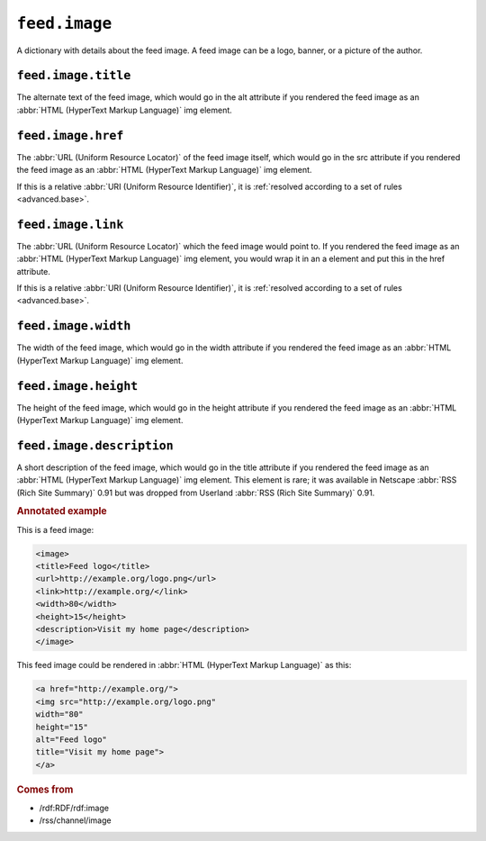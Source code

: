 ``feed.image``
=====================

A dictionary with details about the feed image.  A feed image can be a logo,
banner, or a picture of the author.


.. _reference.feed.image.title:

``feed.image.title``
---------------------------

The alternate text of the feed image, which would go in the alt attribute if
you rendered the feed image as an :abbr:`HTML (HyperText Markup Language)` img
element.


.. _reference.feed.image.href:

``feed.image.href``
--------------------------

The :abbr:`URL (Uniform Resource Locator)` of the feed image itself, which
would go in the src attribute if you rendered the feed image as an :abbr:`HTML
(HyperText Markup Language)` img element.

If this is a relative :abbr:`URI (Uniform Resource Identifier)`, it is
:ref:`resolved according to a set of rules <advanced.base>`.


.. _reference.feed.image.link:

``feed.image.link``
--------------------------

The :abbr:`URL (Uniform Resource Locator)` which the feed image would point to.
If you rendered the feed image as an :abbr:`HTML (HyperText Markup Language)`
img element, you would wrap it in an a element and put this in the href
attribute.

If this is a relative :abbr:`URI (Uniform Resource Identifier)`, it is
:ref:`resolved according to a set of rules <advanced.base>`.


.. _reference.feed.image.width:

``feed.image.width``
---------------------------

The width of the feed image, which would go in the width attribute if you
rendered the feed image as an :abbr:`HTML (HyperText Markup Language)` img
element.


.. _reference.feed.image.height:

``feed.image.height``
----------------------------

The height of the feed image, which would go in the height attribute if you
rendered the feed image as an :abbr:`HTML (HyperText Markup Language)` img
element.


``feed.image.description``
---------------------------------

A short description of the feed image, which would go in the title attribute if
you rendered the feed image as an :abbr:`HTML (HyperText Markup Language)` img
element.  This element is rare; it was available in Netscape :abbr:`RSS (Rich
Site Summary)` 0.91 but was dropped from Userland :abbr:`RSS (Rich Site
Summary)` 0.91.


.. rubric:: Annotated example

This is a feed image:

..  code-block:: xml

    <image>
    <title>Feed logo</title>
    <url>http://example.org/logo.png</url>
    <link>http://example.org/</link>
    <width>80</width>
    <height>15</height>
    <description>Visit my home page</description>
    </image>


This feed image could be rendered in :abbr:`HTML (HyperText Markup Language)` as this:

..  code-block:: html

    <a href="http://example.org/">
    <img src="http://example.org/logo.png"
    width="80"
    height="15"
    alt="Feed logo"
    title="Visit my home page">
    </a>


.. rubric:: Comes from

* /rdf:RDF/rdf:image
* /rss/channel/image
